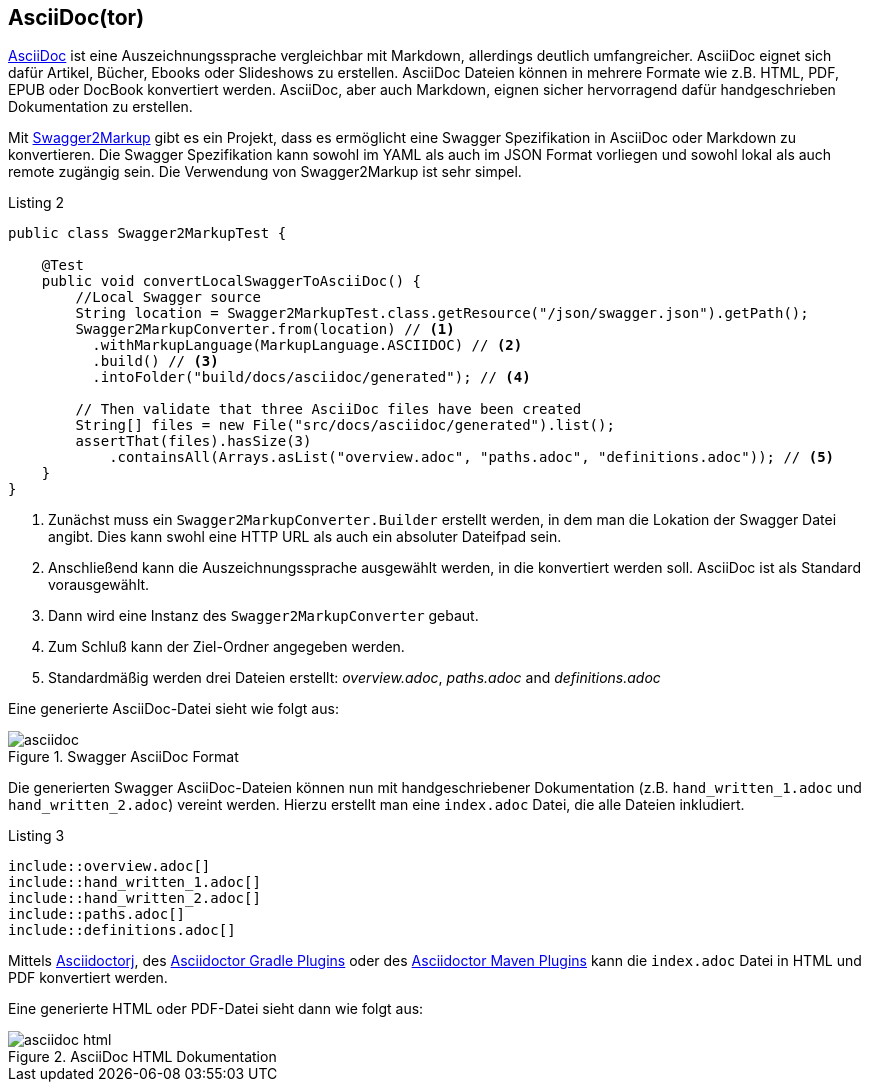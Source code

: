 == AsciiDoc(tor)

http://asciidoctor.org/docs/asciidoc-writers-guide/[AsciiDoc] ist eine Auszeichnungssprache vergleichbar mit Markdown, allerdings deutlich umfangreicher. AsciiDoc eignet sich dafür Artikel, Bücher, Ebooks oder Slideshows zu erstellen. AsciiDoc Dateien können in mehrere Formate wie z.B. HTML, PDF, EPUB oder DocBook konvertiert werden. 
AsciiDoc, aber auch Markdown, eignen sicher hervorragend dafür handgeschrieben Dokumentation zu erstellen.

Mit https://github.com/Swagger2Markup[Swagger2Markup] gibt es ein Projekt, dass es ermöglicht eine Swagger Spezifikation in AsciiDoc oder Markdown zu konvertieren. Die Swagger Spezifikation kann sowohl im YAML als auch im JSON Format vorliegen und sowohl lokal als auch remote zugängig sein.
Die Verwendung von Swagger2Markup ist sehr simpel. 

.Listing 2
[source,java]
----
public class Swagger2MarkupTest {

    @Test
    public void convertLocalSwaggerToAsciiDoc() {
        //Local Swagger source
        String location = Swagger2MarkupTest.class.getResource("/json/swagger.json").getPath();
        Swagger2MarkupConverter.from(location) // <1>
          .withMarkupLanguage(MarkupLanguage.ASCIIDOC) // <2>
          .build() // <3>
          .intoFolder("build/docs/asciidoc/generated"); // <4>

        // Then validate that three AsciiDoc files have been created
        String[] files = new File("src/docs/asciidoc/generated").list();
        assertThat(files).hasSize(3)
            .containsAll(Arrays.asList("overview.adoc", "paths.adoc", "definitions.adoc")); // <5>
    }
}
----
<1> Zunächst muss ein `Swagger2MarkupConverter.Builder` erstellt werden, in dem man die Lokation der Swagger Datei angibt. Dies kann swohl eine HTTP URL als auch ein absoluter Dateifpad sein.
<2> Anschließend kann die Auszeichnungssprache ausgewählt werden, in die konvertiert werden soll. AsciiDoc ist als Standard vorausgewählt.
<3> Dann wird eine Instanz des `Swagger2MarkupConverter` gebaut.
<4> Zum Schluß kann der Ziel-Ordner angegeben werden.
<5> Standardmäßig werden drei Dateien erstellt: _overview.adoc_, _paths.adoc_ and _definitions.adoc_

Eine generierte AsciiDoc-Datei sieht wie folgt aus:

.Swagger AsciiDoc Format
image::images/asciidoc.png[]

Die generierten Swagger AsciiDoc-Dateien können nun mit handgeschriebener Dokumentation (z.B. `hand_written_1.adoc` und `hand_written_2.adoc`) vereint werden. Hierzu erstellt man eine `index.adoc` Datei, die alle Dateien inkludiert.

.Listing 3
----
\include::overview.adoc[]
\include::hand_written_1.adoc[]
\include::hand_written_2.adoc[]
\include::paths.adoc[]
\include::definitions.adoc[]
----

Mittels https://github.com/asciidoctor/asciidoctorj[Asciidoctorj], des  https://github.com/asciidoctor/asciidoctor-gradle-plugin[Asciidoctor Gradle Plugins] oder des https://github.com/asciidoctor/asciidoctor-maven-plugin[Asciidoctor Maven Plugins] kann die `index.adoc` Datei in HTML und PDF konvertiert werden.

Eine generierte HTML oder PDF-Datei sieht dann wie folgt aus:

.AsciiDoc HTML Dokumentation
image::images/asciidoc_html.png[]
